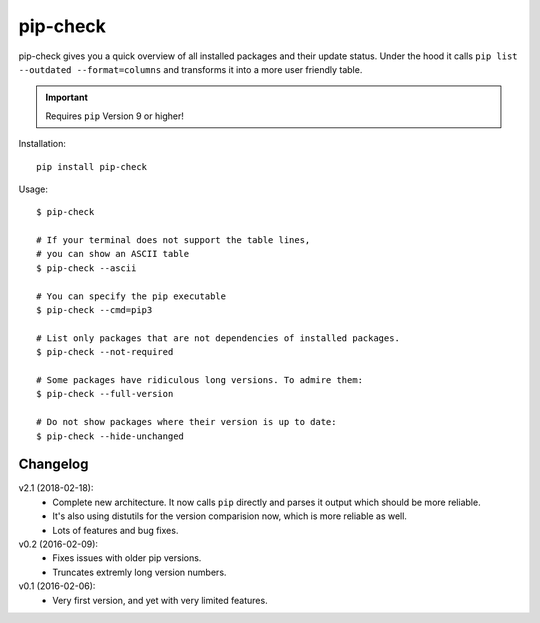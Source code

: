 =========
pip-check
=========

pip-check gives you a quick overview of all installed packages and their
update status. Under the hood it calls ``pip list --outdated --format=columns``
and transforms it into a more user friendly table.

.. important:: Requires ``pip`` Version 9 or higher!

.. image:: http://d.pr/i/1e7wJ.png


Installation::

    pip install pip-check

Usage::

    $ pip-check

    # If your terminal does not support the table lines,
    # you can show an ASCII table
    $ pip-check --ascii

    # You can specify the pip executable
    $ pip-check --cmd=pip3

    # List only packages that are not dependencies of installed packages.
    $ pip-check --not-required

    # Some packages have ridiculous long versions. To admire them:
    $ pip-check --full-version

    # Do not show packages where their version is up to date:
    $ pip-check --hide-unchanged

Changelog
---------

v2.1 (2018-02-18):
    - Complete new architecture. It now calls ``pip`` directly and parses
      it output which should be more reliable.
    - It's also using distutils for the version comparision now, which is
      more reliable as well.
    - Lots of features and bug fixes.

v0.2 (2016-02-09):
    - Fixes issues with older pip versions.
    - Truncates extremly long version numbers.

v0.1 (2016-02-06):
    - Very first version, and yet with very limited features.


